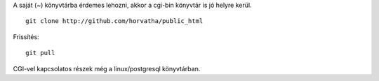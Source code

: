 A saját (~) könyvtárba érdemes lehozni, akkor a cgi-bin könyvtár is jó
helyre kerül. ::
    git clone http://github.com/horvatha/public_html

Frissítés::

    git pull

CGI-vel kapcsolatos részek még a linux/postgresql könyvtárban.
